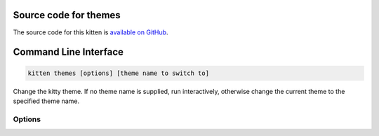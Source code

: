 .. program:: kitty +kitten themes

Source code for themes
------------------------------------------------------------------------

The source code for this kitten is `available on GitHub <https://github.com/kovidgoyal/kitty/tree/master/kittens/themes>`_.

Command Line Interface
------------------------------------------------------------------------


.. highlight:: sh
.. code-block:: sh

  kitten themes [options] [theme name to switch to]

Change the kitty theme. If no theme name is supplied, run interactively, otherwise change the current theme to the specified theme name.

Options
^^^^^^^^^^^^^^^^^^^^^^^^^^^^^^
.. option:: --cache-age <CACHE_AGE>

    Check for new themes only after the specified number of days. A value of zero will always check for new themes. A negative value will never check for new themes, instead raising an error if a local copy of the themes is not available.
    Default: :code:`1`

.. option:: --reload-in <RELOAD_IN>

    By default, this kitten will signal only the parent kitty instance it is running in to reload its config, after making changes. Use this option to instead either not reload the config at all or in all running kitty instances.
    Default: :code:`parent`
    Choices: :code:`all`, :code:`none`, :code:`parent`

.. option:: --dump-theme [=no]

    When running non-interactively, dump the specified theme to STDOUT instead of changing kitty.conf.
    Default: :code:`false`

.. option:: --config-file-name <CONFIG_FILE_NAME>

    The name or path to the config file to edit. Relative paths are interpreted with respect to the kitty config directory. By default the kitty config file, kitty.conf is edited. This is most useful if you add :code:`include themes.conf` to your kitty.conf and then have the kitten operate only on :file:`themes.conf`, allowing :code:`kitty.conf` to remain unchanged.
    Default: :code:`kitty.conf`

